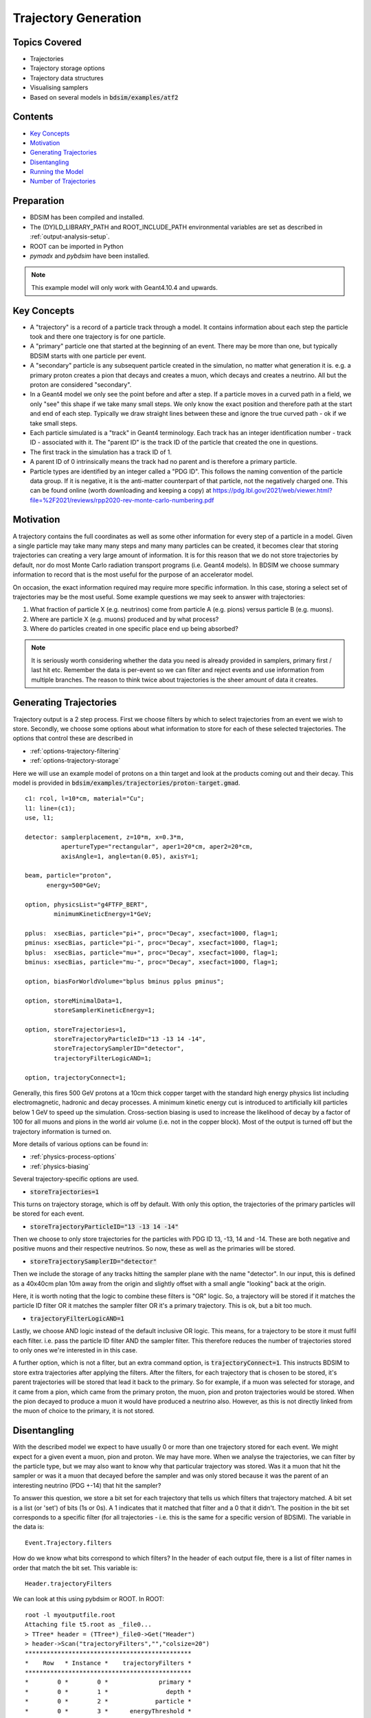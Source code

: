 Trajectory Generation
=====================

Topics Covered
--------------

* Trajectories
* Trajectory storage options
* Trajectory data structures
* Visualising samplers  

* Based on several models in :code:`bdsim/examples/atf2`

Contents
--------

* `Key Concepts`_
* `Motivation`_
* `Generating Trajectories`_
* `Disentangling`_
* `Running the Model`_
* `Number of Trajectories`_

  
Preparation
-----------

* BDSIM has been compiled and installed.
* The (DY)LD_LIBRARY_PATH and ROOT_INCLUDE_PATH environmental variables are set as
  described in :ref:`output-analysis-setup`.
* ROOT can be imported in Python
* `pymadx` and `pybdsim` have been installed.

.. note:: This example model will only work with Geant4.10.4 and upwards.

Key Concepts
------------

* A "trajectory" is a record of a particle track through a model. It contains information
  about each step the particle took and there one trajectory is for one particle.
* A "primary" particle one that started at the beginning of an event. There may be more
  than one, but typically BDSIM starts with one particle per event.
* A "secondary" particle is any subsequent particle created in the simulation, no matter
  what generation it is. e.g. a primary proton creates a pion that decays and creates a
  muon, which decays and creates a neutrino. All but the proton are considered "secondary".
* In a Geant4 model we only see the point before and after a step. If a particle moves in a
  curved path in a field, we only "see" this shape if we take many small steps. We only know
  the exact position and therefore path at the start and end of each step. Typically we draw
  straight lines between these and ignore the true curved path - ok if we take small steps.
* Each particle simulated is a "track" in Geant4 terminology. Each track has an integer
  identification number - track ID - associated with it. The "parent ID" is the track ID
  of the particle that created the one in questions.
* The first track in the simulation has a track ID of 1.
* A parent ID of 0 intrinsically means the track had no parent and is therefore a primary particle.
* Particle types are identified by an integer called a "PDG ID". This follows the naming convention
  of the particle data group. If it is negative, it is the anti-matter counterpart of that particle,
  not the negatively charged one. This can be found online (worth downloading and keeping a copy)
  at https://pdg.lbl.gov/2021/web/viewer.html?file=%2F2021/reviews/rpp2020-rev-monte-carlo-numbering.pdf

Motivation
----------

A trajectory contains the full coordinates as well as some other information for every step
of a particle in a model. Given a single particle may take many many steps and many many particles
can be created, it becomes clear that storing trajectories can creating a very large amount of
information. It is for this reason that we do not store trajectories by default, nor do most
Monte Carlo radiation transport programs (i.e. Geant4 models). In BDSIM we choose summary
information to record that is the most useful for the purpose of an accelerator model.

On occasion, the exact information required may require more specific information. In this
case, storing a select set of trajectories may be the most useful. Some example questions
we may seek to answer with trajectories:

1. What fraction of particle X (e.g. neutrinos) come from particle A (e.g. pions) versus particle B (e.g. muons).
2. Where are particle X (e.g. muons) produced and by what process?
3. Where do particles created in one specific place end up being absorbed?

.. note:: It is seriously worth considering whether the data you need is already provided
	  in samplers, primary first / last hit etc. Remember the data is per-event so we
	  can filter and reject events and use information from multiple branches. The reason
	  to think twice about trajectories is the sheer amount of data it creates.

Generating Trajectories
-----------------------

Trajectory output is a 2 step process. First we choose filters by which to select trajectories
from an event we wish to store. Secondly, we choose some options about what information to store
for each of these selected trajectories. The options that control these are described in

* :ref:`options-trajectory-filtering`
* :ref:`options-trajectory-storage`

Here we will use an example model of protons on a thin target and look at the products
coming out and their decay. This model is provided in :code:`bdsim/examples/trajectories/proton-target.gmad`.
::

  c1: rcol, l=10*cm, material="Cu";
  l1: line=(c1);
  use, l1;

  detector: samplerplacement, z=10*m, x=0.3*m,
            apertureType="rectangular", aper1=20*cm, aper2=20*cm,
	    axisAngle=1, angle=tan(0.05), axisY=1;

  beam, particle="proton",
        energy=500*GeV;

  option, physicsList="g4FTFP_BERT",
          minimumKineticEnergy=1*GeV;

  pplus:  xsecBias, particle="pi+", proc="Decay", xsecfact=1000, flag=1;
  pminus: xsecBias, particle="pi-", proc="Decay", xsecfact=1000, flag=1;
  bplus:  xsecBias, particle="mu+", proc="Decay", xsecfact=1000, flag=1;
  bminus: xsecBias, particle="mu-", proc="Decay", xsecfact=1000, flag=1;

  option, biasForWorldVolume="bplus bminus pplus pminus";

  option, storeMinimalData=1,
          storeSamplerKineticEnergy=1;
	
  option, storeTrajectories=1,
	  storeTrajectoryParticleID="13 -13 14 -14",
	  storeTrajectorySamplerID="detector",
	  trajectoryFilterLogicAND=1;

  option, trajectoryConnect=1;

Generally, this fires 500 GeV protons at a 10cm thick copper target with the standard high
energy physics list including electromagnetic, hadronic and decay processes. A minimum
kinetic energy cut is introduced to artificially kill particles below 1 GeV to speed up the
simulation. Cross-section biasing is used to increase the likelihood of decay by a factor of
100 for all muons and pions in the world air volume (i.e. not in the copper block). Most of the output
is turned off but the trajectory information is turned on.

More details of various options can be found in:

* :ref:`physics-process-options`
* :ref:`physics-biasing`

Several trajectory-specific options are used.

* :code:`storeTrajectories=1`

This turns on trajectory storage, which is off by default. With only this option, the trajectories
of the primary particles will be stored for each event.

* :code:`storeTrajectoryParticleID="13 -13 14 -14"`

Then we choose to only store trajectories for the particles with PDG ID 13, -13, 14 and -14.
These are both negative and positive muons and their respective neutrinos. So now, these as
well as the primaries will be stored.

* :code:`storeTrajectorySamplerID="detector"`

Then we include the storage of any tracks hitting the sampler plane with the name "detector". In
our input, this is defined as a 40x40cm plan 10m away from the origin and slightly offset with a
small angle "looking" back at the origin.

Here, it is worth noting that the logic to combine these filters is "OR" logic. So, a trajectory
will be stored if it matches the particle ID filter OR it matches the sampler filter OR it's a
primary trajectory. This is ok, but a bit too much.

* :code:`trajectoryFilterLogicAND=1`

Lastly, we choose AND logic instead of the default inclusive OR logic. This means, for a trajectory
to be store it must fulfil each filter. i.e. pass the particle ID filter AND the sampler filter. This
therefore reduces the number of trajectories stored to only ones we're interested in in this case.

A further option, which is not a filter, but an extra command option, is :code:`trajectoryConnect=1`.
This instructs BDSIM to store extra trajectories after applying the filters. After the filters, for
each trajectory that is chosen to be stored, it's parent trajectories will be stored that lead it
back to the primary. So for example, if a muon was selected for storage, and it came from a pion,
which came from the primary proton, the muon, pion and proton trajectories would be stored. When the
pion decayed to produce a muon it would have produced a neutrino also. However, as this is not directly
linked from the muon of choice to the primary, it is not stored.

Disentangling
-------------

With the described model we expect to have usually 0 or more than one trajectory stored for each event.
We might expect for a given event a muon, pion and proton. We may have more. When we analyse the
trajectories, we can filter by the particle type, but we may also want to know why that particular
trajectory was stored. Was it a muon that hit the sampler or was it a muon that decayed before the
sampler and was only stored because it was the parent of an interesting neutrino (PDG +-14) that
hit the sampler?

To answer this question, we store a bit set for each trajectory that tells us which filters that
trajectory matched. A bit set is a list (or 'set') of bits (1s or 0s). A 1 indicates that it matched
that filter and a 0 that it didn't. The position in the bit set corresponds to a specific filter
(for all trajectories - i.e. this is the same for a specific version of BDSIM). The variable in the
data is: ::

  Event.Trajectory.filters

How do we know what bits correspond to which filters? In the header of each output file,
there is a list of filter names in order that match the bit set. This variable is: ::

  Header.trajectoryFilters

We can look at this using pybdsim or ROOT. In ROOT: ::

  root -l myoutputfile.root
  Attaching file t5.root as _file0...
  > TTree* header = (TTree*)_file0->Get("Header")
  > header->Scan("trajectoryFilters","","colsize=20")
  **********************************************
  *    Row   * Instance *    trajectoryFilters *
  **********************************************
  *        0 *        0 *              primary *
  *        0 *        1 *                depth *
  *        0 *        2 *             particle *
  *        0 *        3 *      energyThreshold *
  *        0 *        4 *              sampler *
  *        0 *        5 *          elossSRange *
  *        0 *        6 *             minimumZ *
  *        0 *        7 *             maximumR *
  *        0 *        8 *              connect *
  **********************************************
  (long long) 9

For a given trajectory, an example bit set may be: ::

  0 0 1 0 1 0 0 0 0

This means it matched the filters "particle" and "sampler", so it was stored because it was
one of the accepted PDG IDs and also because it hit the sampler requested. When performing
analysis, we can index the bit and use it as a Boolean.

Running the Model
-----------------

The selection made in the example is quite strict and most events will not store any
trajectories. However, 100 to 200 events should be efficient to see something. For the
author, 100 events produced about 40 events with a trajectory stored. The biasing really
improves this number. The model can be run as follows: ::

  bdsim --file=proton-target.gmad --outfile=trajectory1 --batch --ngenerate=100

This should take about 1 minute to run and produce a root output file called trajectory1.root
that is about 700Kb in size.

We can also look at the model interactively. ::

  bdsim --file=proton-target.gmad --output=none

When the model starts, we can rotate it around in the visualiser but also
we can issue a command to make the normally invisible sampler (as it's in a
parallel world) visible. ::

  /bds/samplers/view

.. figure:: proton-target-view.png
	    :width: 100%
	    :align: center

	    View along the beam direction of a proton target (dark green),
	    a single event (red, green and blue tracks), and a sampler
	    (light green square).


Number of Trajectories
----------------------

To quickly inspect the output we load it in ROOT. ::

  root -l trajectory1.root
  Attaching file trajectory1.root as _file0...
  > TBrowser tb

We then navigate to :code:`Event.Trajectory.n` and double click on it. ROOT will make a histogram
of any variable you double click on across all events (see :ref:`output-analysis-quick-recipes`).

.. figure:: trajectories-tbrowser.png
	    :width: 100%
	    :align: center

	    Histogram of the number of trajectories stored per event as viewed in ROOT's TBrowser.

This windows can be closed when done and the command :code:`.q` used to quit ROOT.
